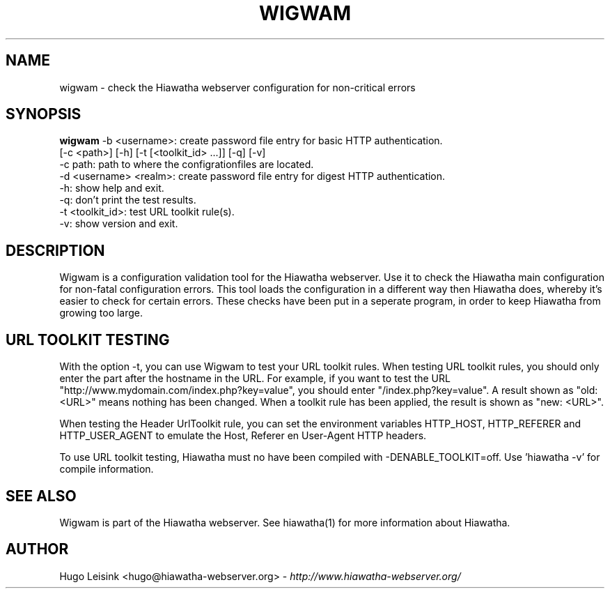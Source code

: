 .\" Wigwam manualpage
.\"
.TH WIGWAM 1


.SH NAME
wigwam - check the Hiawatha webserver configuration for non-critical errors


.SH SYNOPSIS
.B wigwam
-b <username>: create password file entry for basic HTTP authentication.
.br
[-c <path>] [-h] [-t [<toolkit_id> ...]] [-q] [-v]
.br
-c path: path to where the configrationfiles are located.
.br
-d <username> <realm>: create password file entry for digest HTTP authentication.
.br
-h: show help and exit.
.br
-q: don't print the test results.
.br
-t <toolkit_id>: test URL toolkit rule(s).
.br
-v: show version and exit.


.SH DESCRIPTION
Wigwam is a configuration validation tool for the Hiawatha webserver. Use it to check the Hiawatha main configuration for non-fatal configuration errors. This tool loads the configuration in a different way then Hiawatha does, whereby it's easier to check for certain errors. These checks have been put in a seperate program, in order to keep Hiawatha from growing too large.


.SH URL TOOLKIT TESTING
With the option -t, you can use Wigwam to test your URL toolkit rules. When testing URL toolkit rules, you should only enter the part after the hostname in the URL. For example, if you want to test the URL "http://www.mydomain.com/index.php?key=value", you should enter "/index.php?key=value". A result shown as "old: <URL>" means nothing has been changed. When a toolkit rule has been applied, the result is shown as "new: <URL>".
.br

When testing the Header UrlToolkit rule, you can set the environment variables HTTP_HOST, HTTP_REFERER and HTTP_USER_AGENT to emulate the Host, Referer en User-Agent HTTP headers.
.br

To use URL toolkit testing, Hiawatha must no have been compiled with -DENABLE_TOOLKIT=off. Use 'hiawatha -v' for compile information.


.SH SEE ALSO
Wigwam is part of the Hiawatha webserver. See hiawatha(1) for more information about Hiawatha.


.SH AUTHOR
Hugo Leisink <hugo@hiawatha-webserver.org> - \fIhttp://www.hiawatha-webserver.org/\fP
